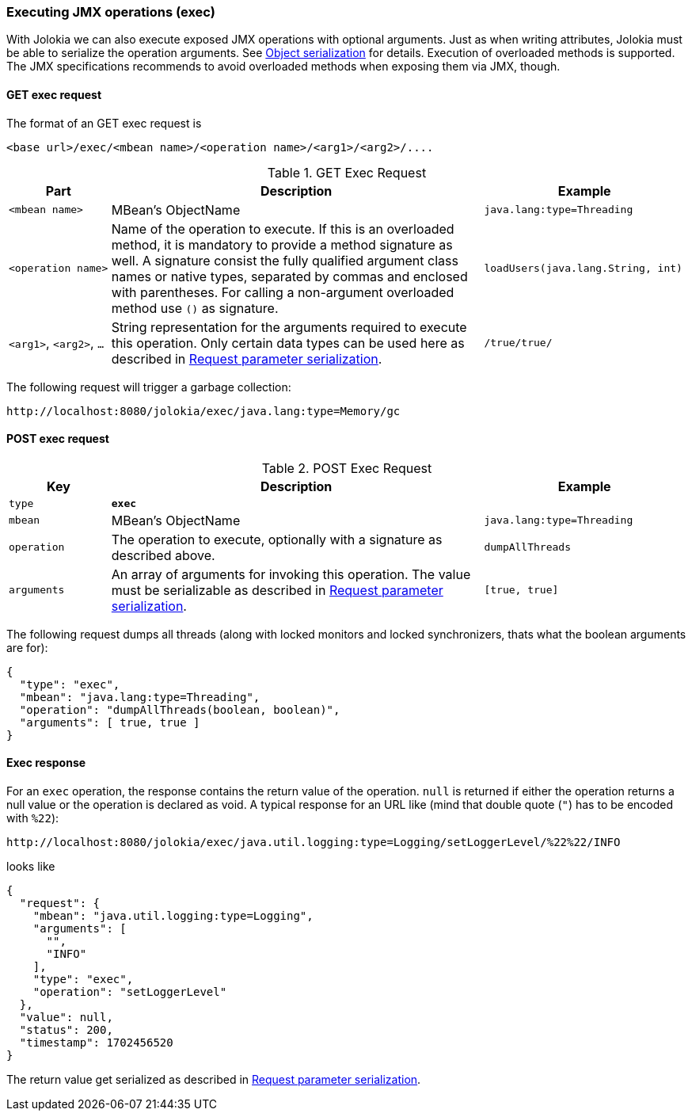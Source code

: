 ////
  Copyright 2009-2023 Roland Huss

  Licensed under the Apache License, Version 2.0 (the "License");
  you may not use this file except in compliance with the License.
  You may obtain a copy of the License at

        http://www.apache.org/licenses/LICENSE-2.0

  Unless required by applicable law or agreed to in writing, software
  distributed under the License is distributed on an "AS IS" BASIS,
  WITHOUT WARRANTIES OR CONDITIONS OF ANY KIND, either express or implied.
  See the License for the specific language governing permissions and
  limitations under the License.
////

[#exec]
=== Executing JMX operations (exec)

With Jolokia we can also execute exposed JMX
operations with optional arguments. Just as when writing
attributes, Jolokia must be able to serialize the operation arguments. See
xref:jolokia_protocol.adoc#serialization[Object serialization] for details. Execution of
overloaded methods is supported. The JMX specifications recommends
to avoid overloaded methods when exposing them via JMX, though.

[#get-exec]
==== GET exec request

The format of an GET exec request is
----
<base url>/exec/<mbean name>/<operation name>/<arg1>/<arg2>/....
----

.GET Exec Request
[cols="15,~,30"]
|===
|Part|Description|Example

|`<mbean name>`
|MBean's ObjectName
|`java.lang:type=Threading`

|`<operation name>`
|Name of the operation to execute. If this is an overloaded method,
it is mandatory to provide a method signature as
well. A signature consist the fully qualified argument class
names or native types, separated by commas and enclosed with
parentheses. For calling a non-argument overloaded method use `()`
as signature.
|`loadUsers(java.lang.String, int)`

|`<arg1>`, `<arg2>`, `...`
|String representation for the arguments required to execute this
operation. Only certain data types can be used here as
described in xref:jolokia_protocol.adoc#serialization-request[Request parameter serialization].
|`/true/true/`
|===

The following request will trigger a garbage collection:
----
http://localhost:8080/jolokia/exec/java.lang:type=Memory/gc
----

[#post-exec]
==== POST exec request

.POST Exec Request
[cols="15,~,30"]
|===
|Key|Description|Example

|`type`
|*`exec`*
|

|`mbean`
|MBean's ObjectName
|`java.lang:type=Threading`

|`operation`
|The operation to execute, optionally with a signature as
described above.
|`dumpAllThreads`

|`arguments`
|An array of arguments for invoking this operation. The value must be serializable as described in
xref:jolokia_protocol.adoc#serialization-request[Request parameter serialization].
|`[true, true]`
|===

The following request dumps all threads (along with locked
monitors and locked synchronizers, thats what the boolean
arguments are for):

[,json]
----
{
  "type": "exec",
  "mbean": "java.lang:type=Threading",
  "operation": "dumpAllThreads(boolean, boolean)",
  "arguments": [ true, true ]
}
----

[#response-exec]
==== Exec response

For an `exec` operation, the response
contains the return value of the
operation. `null` is returned if either the
operation returns a null value or the operation is declared as
void. A typical response for an URL like (mind that double quote (`"`) has to be encoded with `%22`):
----
http://localhost:8080/jolokia/exec/java.util.logging:type=Logging/setLoggerLevel/%22%22/INFO
----

looks like

[,json]
----
{
  "request": {
    "mbean": "java.util.logging:type=Logging",
    "arguments": [
      "",
      "INFO"
    ],
    "type": "exec",
    "operation": "setLoggerLevel"
  },
  "value": null,
  "status": 200,
  "timestamp": 1702456520
}
----

The return value get serialized as described in xref:jolokia_protocol.adoc#serialization-request[Request parameter serialization].

